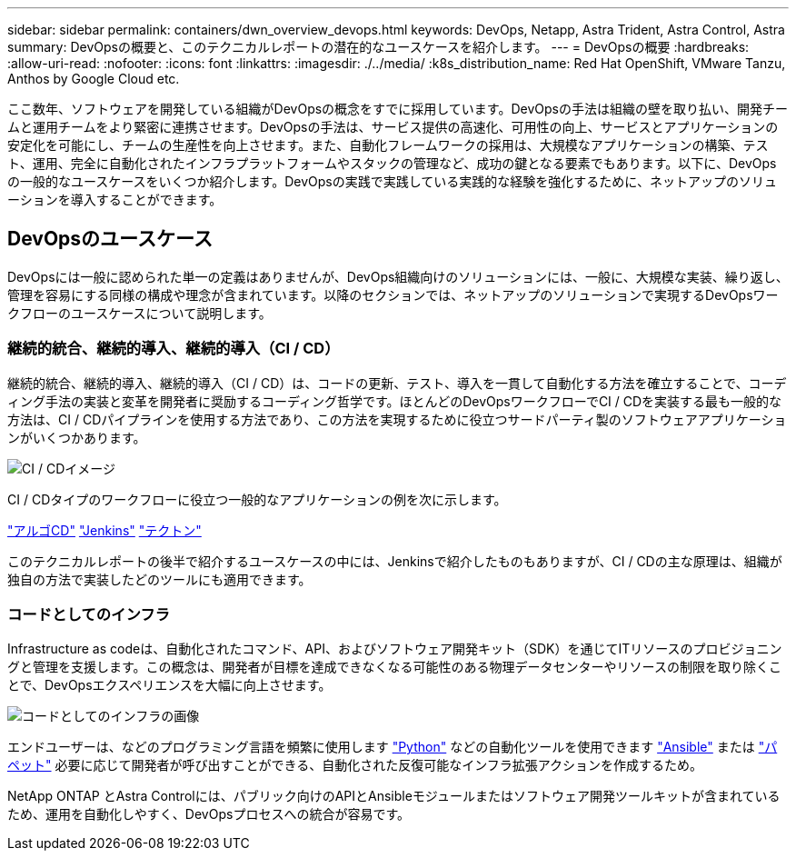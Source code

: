 ---
sidebar: sidebar 
permalink: containers/dwn_overview_devops.html 
keywords: DevOps, Netapp, Astra Trident, Astra Control, Astra 
summary: DevOpsの概要と、このテクニカルレポートの潜在的なユースケースを紹介します。 
---
= DevOpsの概要
:hardbreaks:
:allow-uri-read: 
:nofooter: 
:icons: font
:linkattrs: 
:imagesdir: ./../media/
:k8s_distribution_name: Red Hat OpenShift, VMware Tanzu, Anthos by Google Cloud etc.


[role="lead"]
ここ数年、ソフトウェアを開発している組織がDevOpsの概念をすでに採用しています。DevOpsの手法は組織の壁を取り払い、開発チームと運用チームをより緊密に連携させます。DevOpsの手法は、サービス提供の高速化、可用性の向上、サービスとアプリケーションの安定化を可能にし、チームの生産性を向上させます。また、自動化フレームワークの採用は、大規模なアプリケーションの構築、テスト、運用、完全に自動化されたインフラプラットフォームやスタックの管理など、成功の鍵となる要素でもあります。以下に、DevOpsの一般的なユースケースをいくつか紹介します。DevOpsの実践で実践している実践的な経験を強化するために、ネットアップのソリューションを導入することができます。



== DevOpsのユースケース

DevOpsには一般に認められた単一の定義はありませんが、DevOps組織向けのソリューションには、一般に、大規模な実装、繰り返し、管理を容易にする同様の構成や理念が含まれています。以降のセクションでは、ネットアップのソリューションで実現するDevOpsワークフローのユースケースについて説明します。



=== 継続的統合、継続的導入、継続的導入（CI / CD）

継続的統合、継続的導入、継続的導入（CI / CD）は、コードの更新、テスト、導入を一貫して自動化する方法を確立することで、コーディング手法の実装と変革を開発者に奨励するコーディング哲学です。ほとんどのDevOpsワークフローでCI / CDを実装する最も一般的な方法は、CI / CDパイプラインを使用する方法であり、この方法を実現するために役立つサードパーティ製のソフトウェアアプリケーションがいくつかあります。

image::dwn_image_16.png[CI / CDイメージ]

CI / CDタイプのワークフローに役立つ一般的なアプリケーションの例を次に示します。

https://argoproj.github.io/cd/["アルゴCD"]
https://jenkins.io["Jenkins"]
https://tekton.dev["テクトン"]

このテクニカルレポートの後半で紹介するユースケースの中には、Jenkinsで紹介したものもありますが、CI / CDの主な原理は、組織が独自の方法で実装したどのツールにも適用できます。



=== コードとしてのインフラ

Infrastructure as codeは、自動化されたコマンド、API、およびソフトウェア開発キット（SDK）を通じてITリソースのプロビジョニングと管理を支援します。この概念は、開発者が目標を達成できなくなる可能性のある物理データセンターやリソースの制限を取り除くことで、DevOpsエクスペリエンスを大幅に向上させます。

image::dwn_image_17.png[コードとしてのインフラの画像]

エンドユーザーは、などのプログラミング言語を頻繁に使用します https://www.python.org/["Python"] などの自動化ツールを使用できます https://www.ansible.com/["Ansible"] または https://puppet.com/["パペット"] 必要に応じて開発者が呼び出すことができる、自動化された反復可能なインフラ拡張アクションを作成するため。

NetApp ONTAP とAstra Controlには、パブリック向けのAPIとAnsibleモジュールまたはソフトウェア開発ツールキットが含まれているため、運用を自動化しやすく、DevOpsプロセスへの統合が容易です。
